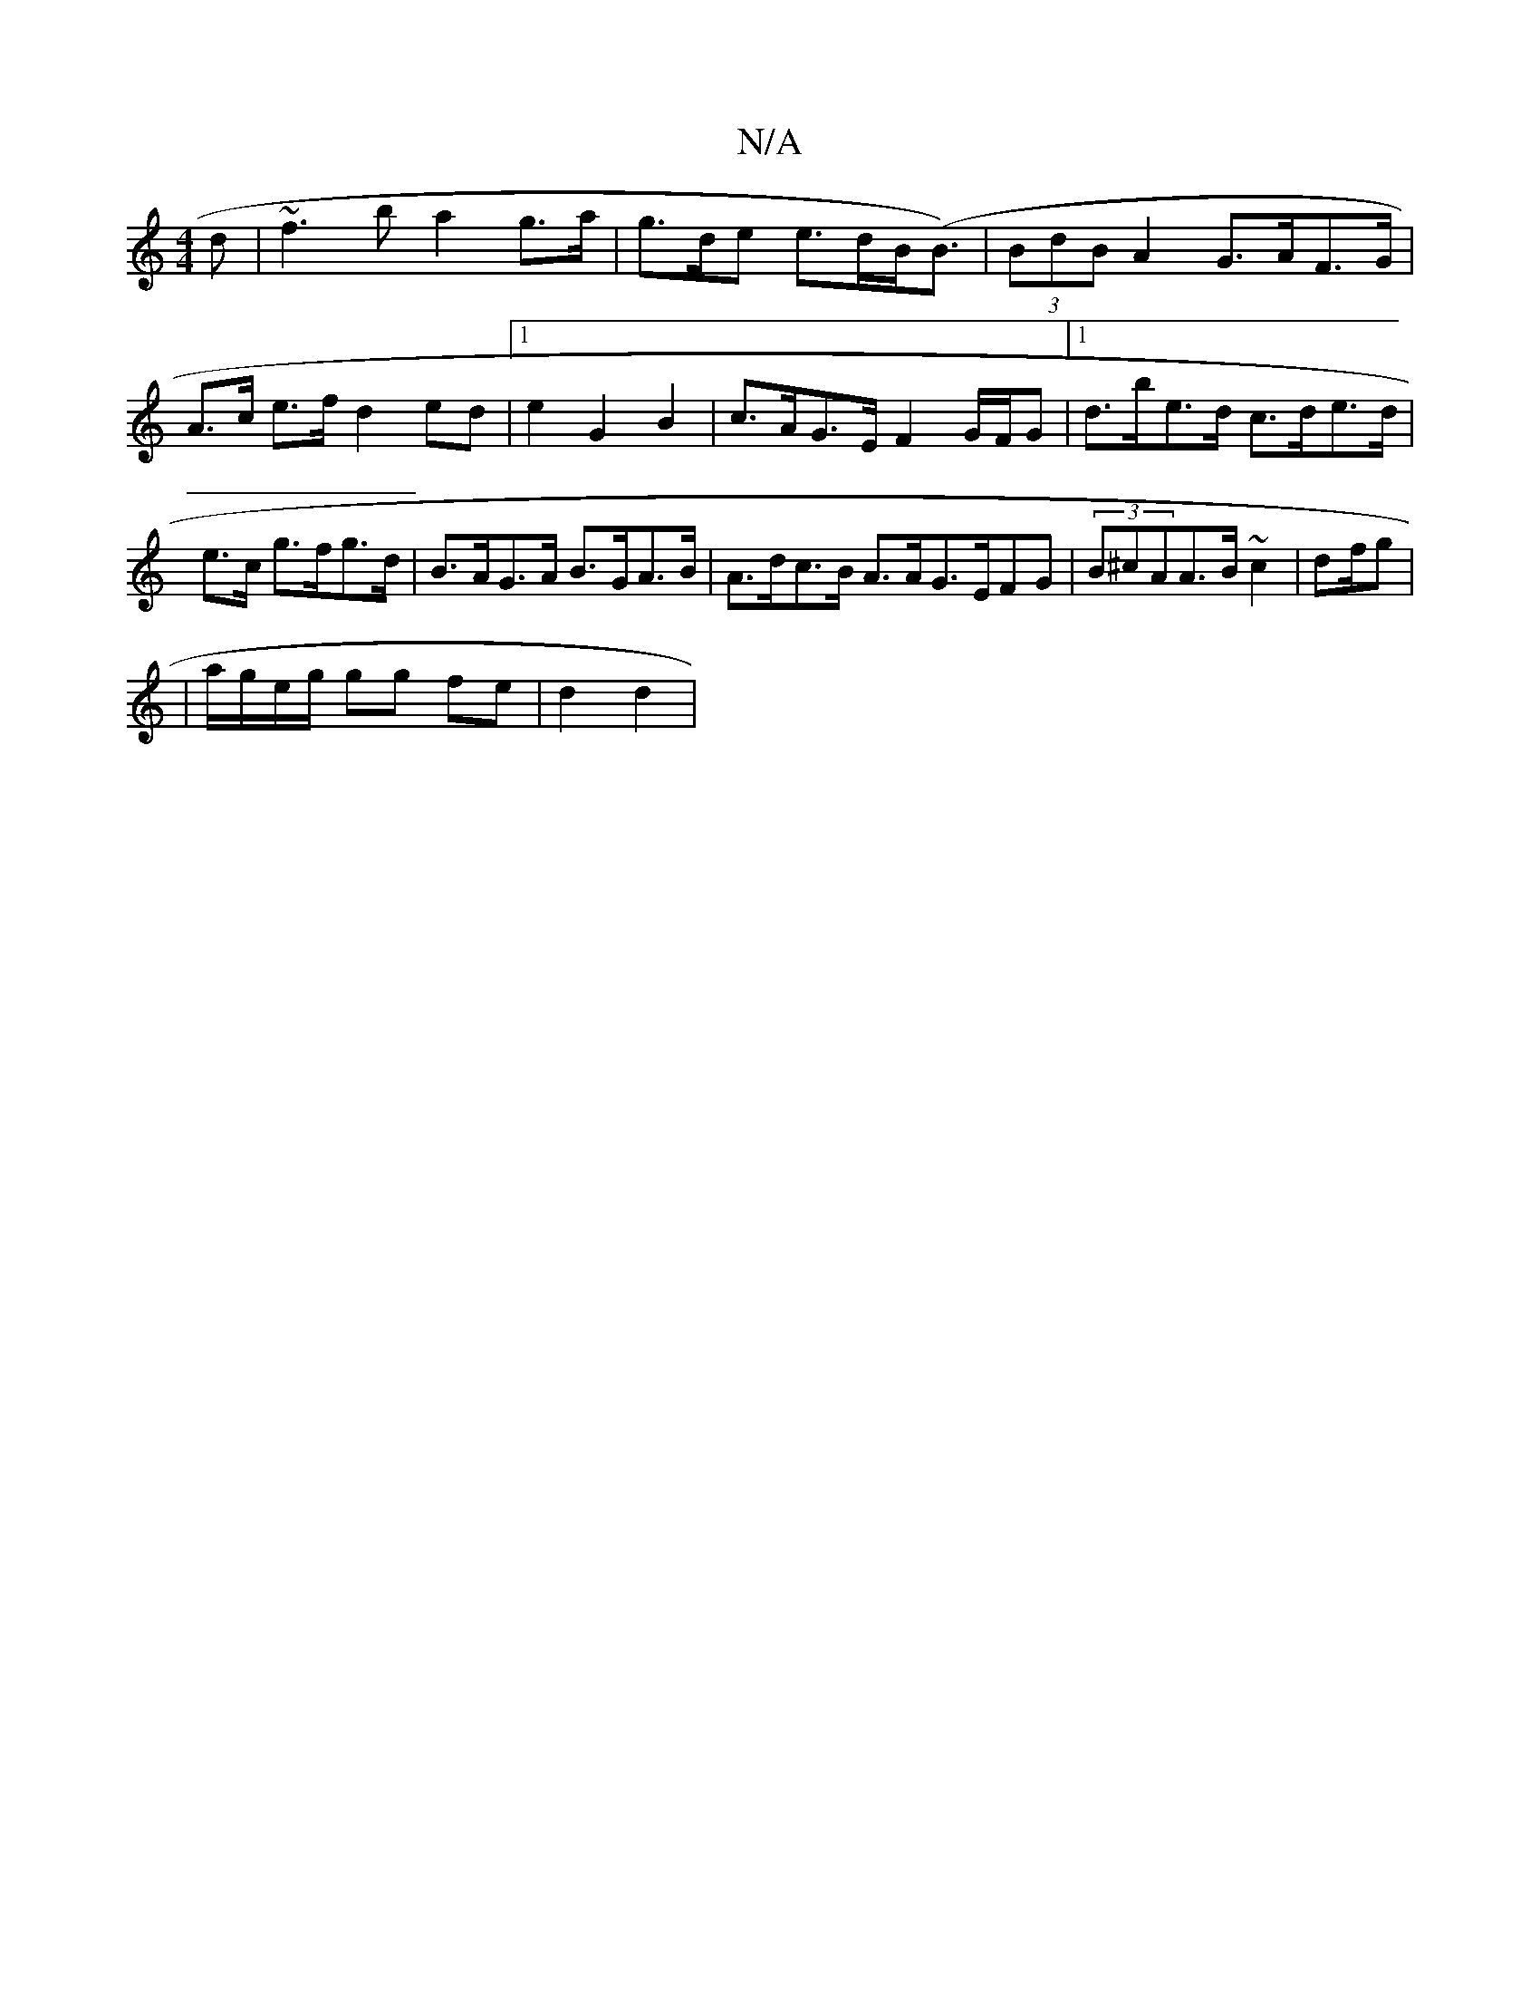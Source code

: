 X:1
T:N/A
M:4/4
R:N/A
K:Cmajor
d|~f3b a2 g>a|g>de e>dB(<B) | (3BdB A2 G>AF>G|A>c e>f d2 ed|1 e2 G2 B2 | c>AG>E F2 G/F/G |[1 d>be>d c>de>d|e>c g>fg>d | B>AG>A B>GA>B|A>dc>B A>AG>EFG|(3B^cAA>B ~c2 | d2/2f/2g |
|a/g/e/g/ gg fe|d2 d2 |